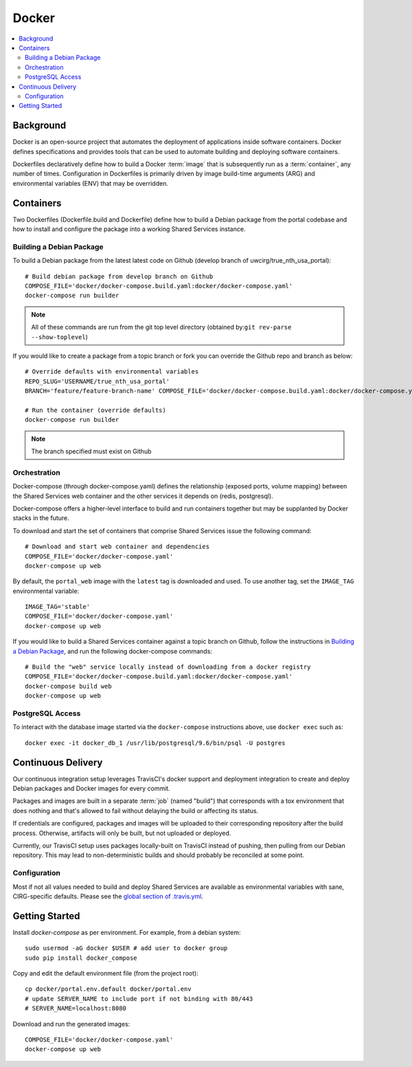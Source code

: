 Docker
************

.. contents::
   :depth: 3
   :local:

Background
==========

Docker is an open-source project that automates the deployment of applications inside software containers. Docker defines specifications and provides tools that can be used to automate building and deploying software containers.

Dockerfiles declaratively define how to build a Docker :term:`image` that is subsequently run as a :term:`container`, any number of times. Configuration in Dockerfiles is primarily driven by image build-time arguments (ARG) and environmental variables (ENV) that may be overridden.

Containers
==========

Two Dockerfiles (Dockerfile.build and Dockerfile) define how to build a Debian package from the portal codebase and how to install and configure the package into a working Shared Services instance.

Building a Debian Package
-------------------------

To build a Debian package from the latest latest code on Github (develop branch of uwcirg/true_nth_usa_portal)::

    # Build debian package from develop branch on Github
    COMPOSE_FILE='docker/docker-compose.build.yaml:docker/docker-compose.yaml'
    docker-compose run builder


.. note::
    All of these commands are run from the git top level directory (obtained by:``git rev-parse --show-toplevel``)

If you would like to create a package from a topic branch or fork you can override the Github repo and branch as below::

    # Override defaults with environmental variables
    REPO_SLUG='USERNAME/true_nth_usa_portal'
    BRANCH='feature/feature-branch-name' COMPOSE_FILE='docker/docker-compose.build.yaml:docker/docker-compose.yaml'

    # Run the container (override defaults)
    docker-compose run builder

.. note::
    The branch specified must exist on Github

Orchestration
-------------
Docker-compose (through docker-compose.yaml) defines the relationship (exposed ports, volume mapping) between the Shared Services web container and the other services it depends on (redis, postgresql).

Docker-compose offers a higher-level interface to build and run containers together but may be supplanted by Docker stacks in the future.

To download and start the set of containers that comprise Shared Services issue the following command::

    # Download and start web container and dependencies
    COMPOSE_FILE='docker/docker-compose.yaml'
    docker-compose up web

By default, the ``portal_web`` image with the ``latest`` tag is downloaded and used. To use another tag, set the ``IMAGE_TAG`` environmental variable::

    IMAGE_TAG='stable'
    COMPOSE_FILE='docker/docker-compose.yaml'
    docker-compose up web

If you would like to build a Shared Services container against a topic branch on Github, follow the instructions in `Building a Debian Package`_, and run the following docker-compose commands::

    # Build the "web" service locally instead of downloading from a docker registry
    COMPOSE_FILE='docker/docker-compose.build.yaml:docker/docker-compose.yaml'
    docker-compose build web
    docker-compose up web

PostgreSQL Access
-----------------
To interact with the database image started via the ``docker-compose`` instructions above, use ``docker exec`` such as::

    docker exec -it docker_db_1 /usr/lib/postgresql/9.6/bin/psql -U postgres

Continuous Delivery
===================

Our continuous integration setup leverages TravisCI's docker support and deployment integration to create and deploy Debian packages and Docker images for every commit.

Packages and images are built in a separate :term:`job` (named "build") that corresponds with a tox environment that does nothing and that's allowed to fail without delaying the build or affecting its status.

If credentials are configured, packages and images will be uploaded to their corresponding repository after the build process. Otherwise, artifacts will only be built, but not uploaded or deployed.

Currently, our TravisCI setup uses packages locally-built on TravisCI instead of pushing, then pulling from our Debian repository. This may lead to non-deterministic builds and should probably be reconciled at some point.

Configuration
-------------

Most if not all values needed to build and deploy Shared Services are available as environmental variables with sane, CIRG-specific defaults. Please see the `global section of .travis.yml <https://docs.travis-ci.com/user/environment-variables#global-variables>`_.

.. glossary::

    image
        Docker images are the basis of containers. An Image is an ordered collection of root filesystem changes and the corresponding execution parameters for use within a container runtime. An image typically contains a union of layered filesystems stacked on top of each other. An image does not have state and it never changes.

    container
        A container is a runtime instance of a docker image.
        A Docker container consists of:
        * A Docker image
        * Execution environment
        * A standard set of instructions

    build
        A group of TravisCI jobs tied to a single commit; initiated by a pull request or push

    job
        A discrete unit of work that is part of a build. All jobs part of a build must pass for the build to pass (unless a job is set as an `allowed failure <https://docs.travis-ci.com/user/customizing-the-build#rows-that-are-allowed-to-fail>`_).

Getting Started
===============
Install `docker-compose` as per environment.  For example, from a debian system::

    sudo usermod -aG docker $USER # add user to docker group
    sudo pip install docker_compose

Copy and edit the default environment file (from the project root)::

    cp docker/portal.env.default docker/portal.env
    # update SERVER_NAME to include port if not binding with 80/443
    # SERVER_NAME=localhost:8080

Download and run the generated images::

    COMPOSE_FILE='docker/docker-compose.yaml'
    docker-compose up web
